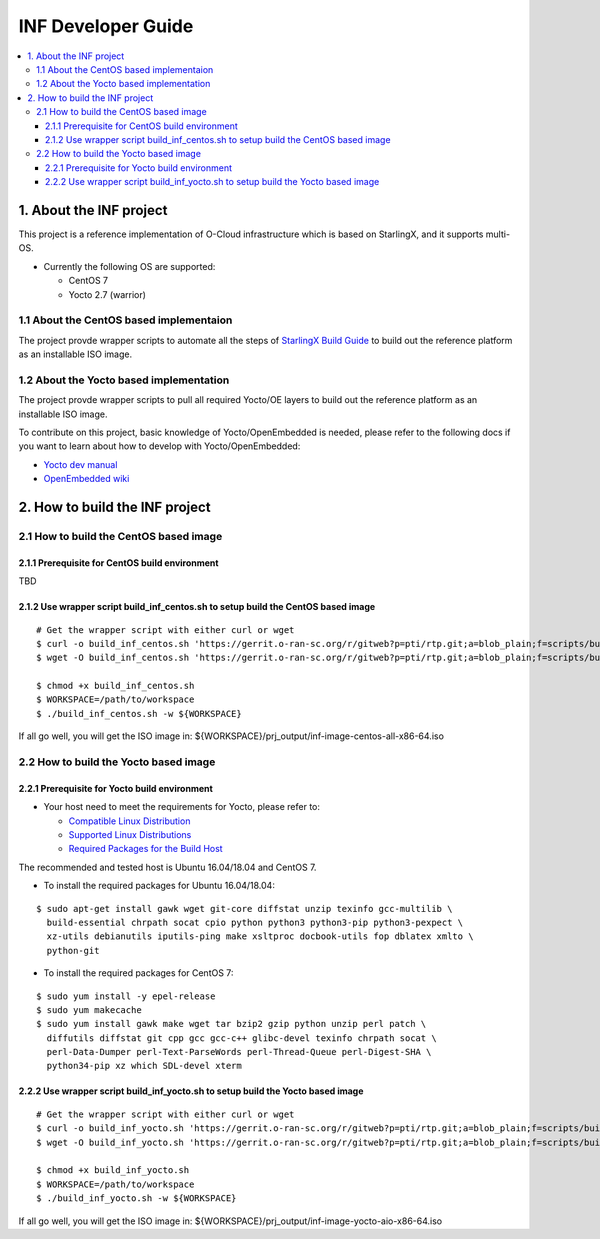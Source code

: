 .. This work is licensed under a Creative Commons Attribution 4.0 International License.
.. SPDX-License-Identifier: CC-BY-4.0
.. Copyright (C) 2019 Wind River Systems, Inc.

INF Developer Guide
===================

.. contents::
   :depth: 3
   :local:

1. About the INF project
************************

This project is a reference implementation of O-Cloud infrastructure which is based on StarlingX, and it supports multi-OS.

* Currently the following OS are supported:

  * CentOS 7
  * Yocto 2.7 (warrior)

1.1 About the CentOS based implementaion
----------------------------------------
The project provde wrapper scripts to automate all the steps of `StarlingX Build Guide`_ to build out the reference platform as an installable ISO image.

.. _`StarlingX Build Guide`: https://docs.starlingx.io/developer_resources/build_guide.html

1.2 About the Yocto based implementation
----------------------------------------

The project provde wrapper scripts to pull all required Yocto/OE layers to build out the reference platform as an installable ISO image.

To contribute on this project, basic knowledge of Yocto/OpenEmbedded is needed, please refer to the following docs if you want to learn about how to develop with Yocto/OpenEmbedded:

- `Yocto dev manual`_
- `OpenEmbedded wiki`_

.. _`Yocto dev manual`: https://www.yoctoproject.org/docs/2.6.3/dev-manual/dev-manual.html
.. _`OpenEmbedded wiki`: http://www.openembedded.org/wiki/Main_Page


2. How to build the INF project
*******************************

2.1 How to build the CentOS based image
---------------------------------------

2.1.1 Prerequisite for CentOS build environment
+++++++++++++++++++++++++++++++++++++++++++++++
TBD

2.1.2 Use wrapper script build_inf_centos.sh to setup build the CentOS based image
++++++++++++++++++++++++++++++++++++++++++++++++++++++++++++++++++++++++++++++++++

::

  # Get the wrapper script with either curl or wget
  $ curl -o build_inf_centos.sh 'https://gerrit.o-ran-sc.org/r/gitweb?p=pti/rtp.git;a=blob_plain;f=scripts/build_inf_centos/build_inf_centos.sh;hb=HEAD'
  $ wget -O build_inf_centos.sh 'https://gerrit.o-ran-sc.org/r/gitweb?p=pti/rtp.git;a=blob_plain;f=scripts/build_inf_centos/build_inf_centos.sh;hb=HEAD'

  $ chmod +x build_inf_centos.sh
  $ WORKSPACE=/path/to/workspace
  $ ./build_inf_centos.sh -w ${WORKSPACE}

If all go well, you will get the ISO image in:
${WORKSPACE}/prj_output/inf-image-centos-all-x86-64.iso


2.2 How to build the Yocto based image
--------------------------------------

2.2.1 Prerequisite for Yocto build environment
++++++++++++++++++++++++++++++++++++++++++++++

* Your host need to meet the requirements for Yocto, please refer to:

  * `Compatible Linux Distribution`_
  * `Supported Linux Distributions`_
  * `Required Packages for the Build Host`_

The recommended and tested host is Ubuntu 16.04/18.04 and CentOS 7.

* To install the required packages for Ubuntu 16.04/18.04:

.. _`Compatible Linux Distribution`: https://www.yoctoproject.org/docs/2.7.3/brief-yoctoprojectqs/brief-yoctoprojectqs.html#brief-compatible-distro
.. _`Supported Linux Distributions`: https://www.yoctoproject.org/docs/2.7.3/ref-manual/ref-manual.html#detailed-supported-distros
.. _`Required Packages for the Build Host`: https://www.yoctoproject.org/docs/2.7.3/ref-manual/ref-manual.html#required-packages-for-the-build-host

::

  $ sudo apt-get install gawk wget git-core diffstat unzip texinfo gcc-multilib \
    build-essential chrpath socat cpio python python3 python3-pip python3-pexpect \
    xz-utils debianutils iputils-ping make xsltproc docbook-utils fop dblatex xmlto \
    python-git

* To install the required packages for CentOS 7:

::

  $ sudo yum install -y epel-release
  $ sudo yum makecache
  $ sudo yum install gawk make wget tar bzip2 gzip python unzip perl patch \
    diffutils diffstat git cpp gcc gcc-c++ glibc-devel texinfo chrpath socat \
    perl-Data-Dumper perl-Text-ParseWords perl-Thread-Queue perl-Digest-SHA \
    python34-pip xz which SDL-devel xterm

2.2.2 Use wrapper script build_inf_yocto.sh to setup build the Yocto based image
++++++++++++++++++++++++++++++++++++++++++++++++++++++++++++++++++++++++++++++++

::

  # Get the wrapper script with either curl or wget
  $ curl -o build_inf_yocto.sh 'https://gerrit.o-ran-sc.org/r/gitweb?p=pti/rtp.git;a=blob_plain;f=scripts/build_inf_yocto/build_inf_yocto.sh;hb=HEAD'
  $ wget -O build_inf_yocto.sh 'https://gerrit.o-ran-sc.org/r/gitweb?p=pti/rtp.git;a=blob_plain;f=scripts/build_inf_yocto/build_inf_yocto.sh;hb=HEAD'

  $ chmod +x build_inf_yocto.sh
  $ WORKSPACE=/path/to/workspace
  $ ./build_inf_yocto.sh -w ${WORKSPACE}

If all go well, you will get the ISO image in:
${WORKSPACE}/prj_output/inf-image-yocto-aio-x86-64.iso

